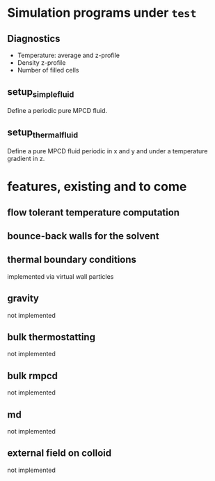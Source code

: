 
* Simulation programs under =test=

** Diagnostics

- Temperature: average and z-profile
- Density z-profile
- Number of filled cells

** setup_simple_fluid

Define a periodic pure MPCD fluid.

** setup_thermal_fluid

Define a pure MPCD fluid periodic in x and y and under a temperature
gradient in z.

* features, existing and to come

** flow tolerant temperature computation

** bounce-back walls for the solvent

** thermal boundary conditions
implemented via virtual wall particles

** gravity
not implemented

** bulk thermostatting
not implemented

** bulk rmpcd
not implemented

** md
not implemented

** external field on colloid
not implemented

